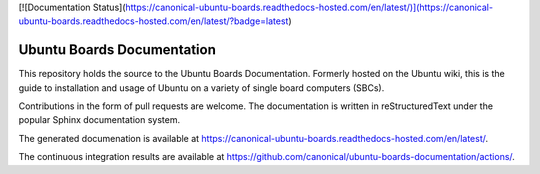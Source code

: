 [![Documentation Status](https://canonical-ubuntu-boards.readthedocs-hosted.com/en/latest/)](https://canonical-ubuntu-boards.readthedocs-hosted.com/en/latest/?badge=latest)

Ubuntu Boards Documentation
===========================

This repository holds the source to the Ubuntu Boards Documentation. Formerly
hosted on the Ubuntu wiki, this is the guide to installation and usage of
Ubuntu on a variety of single board computers (SBCs).

Contributions in the form of pull requests are welcome. The documentation is
written in reStructuredText under the popular Sphinx documentation system.

The generated documenation is available at
https://canonical-ubuntu-boards.readthedocs-hosted.com/en/latest/.

The continuous integration results are available at
https://github.com/canonical/ubuntu-boards-documentation/actions/.
